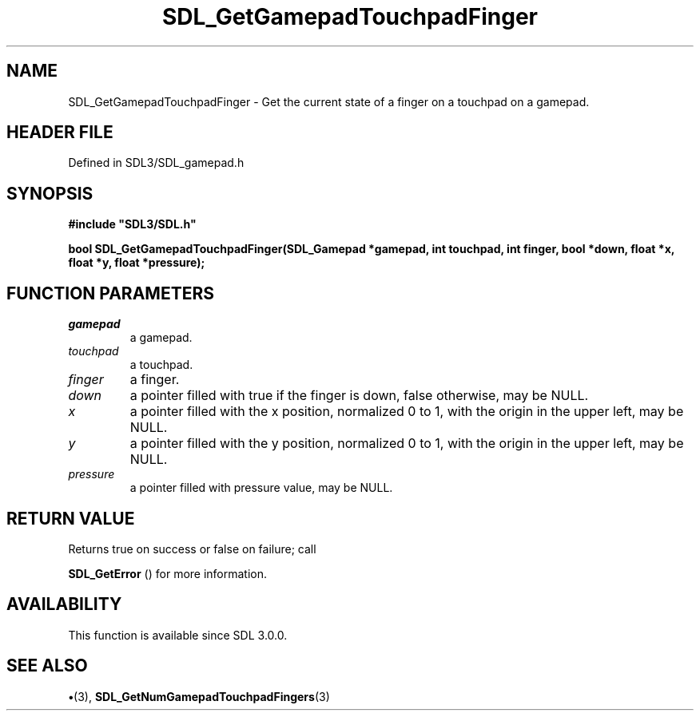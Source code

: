 .\" This manpage content is licensed under Creative Commons
.\"  Attribution 4.0 International (CC BY 4.0)
.\"   https://creativecommons.org/licenses/by/4.0/
.\" This manpage was generated from SDL's wiki page for SDL_GetGamepadTouchpadFinger:
.\"   https://wiki.libsdl.org/SDL_GetGamepadTouchpadFinger
.\" Generated with SDL/build-scripts/wikiheaders.pl
.\"  revision SDL-preview-3.1.3
.\" Please report issues in this manpage's content at:
.\"   https://github.com/libsdl-org/sdlwiki/issues/new
.\" Please report issues in the generation of this manpage from the wiki at:
.\"   https://github.com/libsdl-org/SDL/issues/new?title=Misgenerated%20manpage%20for%20SDL_GetGamepadTouchpadFinger
.\" SDL can be found at https://libsdl.org/
.de URL
\$2 \(laURL: \$1 \(ra\$3
..
.if \n[.g] .mso www.tmac
.TH SDL_GetGamepadTouchpadFinger 3 "SDL 3.1.3" "Simple Directmedia Layer" "SDL3 FUNCTIONS"
.SH NAME
SDL_GetGamepadTouchpadFinger \- Get the current state of a finger on a touchpad on a gamepad\[char46]
.SH HEADER FILE
Defined in SDL3/SDL_gamepad\[char46]h

.SH SYNOPSIS
.nf
.B #include \(dqSDL3/SDL.h\(dq
.PP
.BI "bool SDL_GetGamepadTouchpadFinger(SDL_Gamepad *gamepad, int touchpad, int finger, bool *down, float *x, float *y, float *pressure);
.fi
.SH FUNCTION PARAMETERS
.TP
.I gamepad
a gamepad\[char46]
.TP
.I touchpad
a touchpad\[char46]
.TP
.I finger
a finger\[char46]
.TP
.I down
a pointer filled with true if the finger is down, false otherwise, may be NULL\[char46]
.TP
.I x
a pointer filled with the x position, normalized 0 to 1, with the origin in the upper left, may be NULL\[char46]
.TP
.I y
a pointer filled with the y position, normalized 0 to 1, with the origin in the upper left, may be NULL\[char46]
.TP
.I pressure
a pointer filled with pressure value, may be NULL\[char46]
.SH RETURN VALUE
Returns true on success or false on failure; call

.BR SDL_GetError
() for more information\[char46]

.SH AVAILABILITY
This function is available since SDL 3\[char46]0\[char46]0\[char46]

.SH SEE ALSO
.BR \(bu (3),
.BR SDL_GetNumGamepadTouchpadFingers (3)

